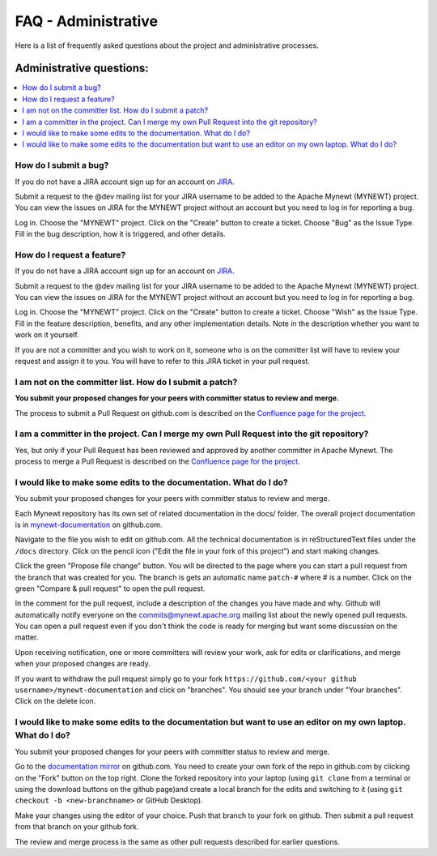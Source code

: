 FAQ - Administrative
====================

Here is a list of frequently asked questions about the project and administrative processes.

Administrative questions:
-------------------------

.. contents::
  :local:
  :depth: 1

How do I submit a bug?
^^^^^^^^^^^^^^^^^^^^^^

If you do not have a JIRA account sign up
for an account on
`JIRA <https://issues.apache.org/jira/secure/Signup!default.jspa>`__.

Submit a request to the @dev mailing list for your JIRA username to be
added to the Apache Mynewt (MYNEWT) project. You can view the issues on
JIRA for the MYNEWT project without an account but you need to log in
for reporting a bug.

Log in. Choose the "MYNEWT" project. Click on the "Create" button to
create a ticket. Choose "Bug" as the Issue Type. Fill in the bug
description, how it is triggered, and other details.

How do I request a feature?
^^^^^^^^^^^^^^^^^^^^^^^^^^^

If you do not have a JIRA account sign up for an account on
`JIRA <https://issues.apache.org/jira/secure/Signup!default.jspa>`__.

Submit a request to the @dev mailing list for your JIRA username to be
added to the Apache Mynewt (MYNEWT) project. You can view the issues on
JIRA for the MYNEWT project without an account but you need to log in
for reporting a bug.

Log in. Choose the "MYNEWT" project. Click on the "Create" button to
create a ticket. Choose "Wish" as the Issue Type. Fill in the feature
description, benefits, and any other implementation details. Note in the
description whether you want to work on it yourself.

If you are not a committer and you wish to work on it, someone who is on
the committer list will have to review your request and assign it to
you. You will have to refer to this JIRA ticket in your pull request.

I am not on the committer list. How do I submit a patch?
^^^^^^^^^^^^^^^^^^^^^^^^^^^^^^^^^^^^^^^^^^^^^^^^^^^^^^^^

**You submit your proposed changes for your peers with committer status
to review and merge.**

The process to submit a Pull Request on github.com is described on the
`Confluence page for the
project <https://cwiki.apache.org/confluence/display/MYNEWT/Submitting+Pull+Requests>`__.

I am a committer in the project. Can I merge my own Pull Request into the git repository?
^^^^^^^^^^^^^^^^^^^^^^^^^^^^^^^^^^^^^^^^^^^^^^^^^^^^^^^^^^^^^^^^^^^^^^^^^^^^^^^^^^^^^^^^^

Yes, but only if your Pull Request has been reviewed and approved by
another committer in Apache Mynewt. The process to merge a Pull Request
is described on the `Confluence page for the
project <https://cwiki.apache.org/confluence/display/MYNEWT/Merging+Pull+Requests>`__.

I would like to make some edits to the documentation. What do I do?
^^^^^^^^^^^^^^^^^^^^^^^^^^^^^^^^^^^^^^^^^^^^^^^^^^^^^^^^^^^^^^^^^^^

You submit your proposed changes for your peers with committer status
to review and merge.

Each Mynewt repository has its own set of related documentation in the docs/ folder. The
overall project documentation is in `mynewt-documentation <https://github.com/apache/mynewt-documentation>`__
on github.com.

Navigate to the file you wish to edit on github.com. All the technical
documentation is in reStructuredText files under the ``/docs`` directory. Click
on the pencil icon ("Edit the file in your fork of this project") and
start making changes.

Click the green "Propose file change" button. You will be directed to
the page where you can start a pull request from the branch that was
created for you. The branch is gets an automatic name ``patch-#`` where
# is a number. Click on the green "Compare & pull request" to open the
pull request.

In the comment for the pull request, include a description of the
changes you have made and why. Github will automatically notify everyone
on the commits@mynewt.apache.org mailing list about the newly opened
pull requests. You can open a pull request even if you don't think the
code is ready for merging but want some discussion on the matter.

Upon receiving notification, one or more committers will review your
work, ask for edits or clarifications, and merge when your proposed
changes are ready.

If you want to withdraw the pull request simply go to your fork
``https://github.com/<your github username>/mynewt-documentation`` and click on
"branches". You should see your branch under "Your branches". Click on
the delete icon.

I would like to make some edits to the documentation but want to use an editor on my own laptop. What do I do?
^^^^^^^^^^^^^^^^^^^^^^^^^^^^^^^^^^^^^^^^^^^^^^^^^^^^^^^^^^^^^^^^^^^^^^^^^^^^^^^^^^^^^^^^^^^^^^^^^^^^^^^^^^^^^^

You submit your proposed changes for your peers with committer status
to review and merge.

Go to the `documentation
mirror <https://github.com/apache/mynewt-documentation>`__ on github.com. You
need to create your own fork of the repo in github.com by clicking on
the "Fork" button on the top right. Clone the forked repository into
your laptop (using ``git clone`` from a terminal or using the download
buttons on the github page)and create a local branch for the edits and
switching to it (using ``git checkout -b <new-branchname>`` or GitHub
Desktop).

Make your changes using the editor of your choice. Push that branch to
your fork on github. Then submit a pull request from that branch on your
github fork.

The review and merge process is the same as other pull requests
described for earlier questions.
